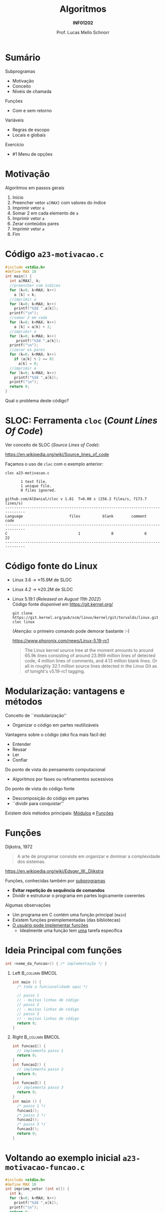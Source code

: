 # -*- coding: utf-8 -*-
# -*- mode: org -*-
#+startup: beamer overview indent
#+LANGUAGE: pt-br
#+TAGS: noexport(n)
#+EXPORT_EXCLUDE_TAGS: noexport
#+EXPORT_SELECT_TAGS: export

#+Title: Algoritmos
#+Subtitle: *INF01202*
#+Author: Prof. Lucas Mello Schnorr
#+Date: \copyleft

#+LaTeX_CLASS: beamer
#+LaTeX_CLASS_OPTIONS: [xcolor=dvipsnames]
#+OPTIONS: title:nil H:1 num:t toc:nil \n:nil @:t ::t |:t ^:t -:t f:t *:t <:t
#+LATEX_HEADER: \input{org-babel.tex}
#+LATEX_HEADER: \usepackage{amsmath}
#+LATEX_HEADER: \usepackage{systeme}

#+latex: \newcommand{\mytitle}{Subprogramas e Funções}
#+latex: \mytitleslide

* Configuração                                                     :noexport:

#+BEGIN_SRC emacs-lisp
(setq org-latex-listings 'minted
      org-latex-packages-alist '(("" "minted"))
      org-latex-pdf-process
      '("pdflatex -shell-escape -interaction nonstopmode -output-directory %o %f"
        "pdflatex -shell-escape -interaction nonstopmode -output-directory %o %f"))
(setq org-latex-minted-options
       '(("frame" "lines")
         ("fontsize" "\\scriptsize")))
#+END_SRC

#+RESULTS:
| frame    | lines       |
| fontsize | \scriptsize |

* Sumário

Subprogramas
- Motivação
- Conceito
- Níveis de chamada

Funções
- Com e sem retorno

Variáveis
- Regras de escopo
- Locais e globais

Exercício
- #1 Menu de opções

* Motivação

Algoritmos em passos gerais
1. Início
2. Preencher vetor =a[MAX]= com valores do índice
3. Imprimir vetor =a=
4. Somar 2 em cada elemento de =a=
5. Imprimir vetor =a=
6. Zerar conteúdos pares
7. Imprimir vetor =a=
8. Fim

* Código ~a23-motivacao.c~

#+latex: \vspace{-0.3cm}\begin{multicols}{2}
#+attr_latex: :options fontsize=\large
#+BEGIN_SRC C :tangle e/a23-motivacao.c
#include <stdio.h>
#define MAX 10
int main() {
  int a[MAX], k;
  //preencher com índices
  for (k=0; k<MAX; k++)
    a [k] = k;
  //imprimir a
  for (k=0; k<MAX; k++)
    printf("%3d ",a[k]);
  printf("\n");
  //somar 2 em cada
  for (k=0; k<MAX; k++)
    a [k] = a[k] + 2;
  //imprimir a
  for (k=0; k<MAX; k++)
     printf("%3d ",a[k]);
  printf("\n");
  //zerar os pares
  for (k=0; k<MAX; k++)
    if (a[k] % 2 == 0)
      a[k] = 0;
  //imprimir a
  for (k=0; k<MAX; k++)
    printf("%3d ",a[k]);
  printf("\n");
  return 0;
}
#+END_SRC
#+latex: \end{multicols}

#+latex: \pause

Qual o problema deste código?

* SLOC: Ferramenta ~cloc~ (/Count Lines Of Code/)

Ver conceito de SLOC (/Source Lines of Code/):
#+latex: {\scriptsize
https://en.wikipedia.org/wiki/Source_lines_of_code
#+latex: }

#+latex: \pause

Façamos o uso de ~cloc~ com o exemplo anterior:

#+begin_src shell :results output :exports both
cloc a23-motivacao.c
#+end_src

#+RESULTS:
#+begin_example
       1 text file.
       1 unique file.                              
       0 files ignored.

github.com/AlDanial/cloc v 1.81  T=0.00 s (256.2 files/s, 7173.7 lines/s)
-------------------------------------------------------------------------------
Language                     files          blank        comment           code
-------------------------------------------------------------------------------
C                                1              0              6             22
-------------------------------------------------------------------------------
#+end_example
* Código fonte do Linux

- Linux 3.6 \to \approx15.9M de SLOC
- Linux 4.2 \to \approx20.2M de SLOC
- Linux 5.19.1 (/Released on August 11th 2022/) \\
  Código fonte disponível em https://git.kernel.org/
  #+begin_src shell :results output :exports both
  git clone https://git.kernel.org/pub/scm/linux/kernel/git/torvalds/linux.git
  cloc linux
  #+end_src
  (Atenção: o primeiro comando pode demorar bastante :-)
  #+latex: \vfill\pause
  https://www.phoronix.com/news/Linux-5.19-rc1
  #+begin_quote
  The Linux kernel source tree at the moment amounts to around 65.9k
  lines consisting of around 23.969 million lines of detected code, 4
  million lines of comments, and 4.13 million blank lines. Or all in
  roughly 32.1 million source lines detected in the Linux Git as of
  tonight's v5.19-rc1 tagging.
  #+end_quote

* Modularização: vantagens e métodos

Conceito de ``modularização''
- Organizar o código em partes reutilizáveis


Vantagens sobre o código (/aka/ fica mais fácil de)
- Entender
- Reusar
- Ler
- Confiar

#+latex: \vfill\pause

Do ponto de vista do pensamento computacional
- Algoritmos por fases ou refinamentos sucessivos
Do ponto de vista do código fonte
- Descomposição do código em partes
- ``dividir para conquistar''

Existem dois métodos principais: _Módulos_ e _Funções_

* Vejamos rapidamente *Módulos* (na linguagem C)                     :noexport:

#+BEGIN_CENTER
São arquivos ~.c~ independentes uns dos outros,

mas que fazem parte do mesmo programa.
#+END_CENTER

** Arquivo 1 ~a23-modulo-1.c~

#+attr_latex: :options fontsize=\tiny
#+BEGIN_SRC C :tangle e/a23-modulo-1.c
#include <stdio.h>
int minha_funcao(); //declaração da existência da função com seu protótipo (sem a implementação entre chaves)
int main() {
  minha_funcao();   //chamada da funcao minha_funcao(), implementada em outro arquivo
  return 0;
}
#+END_SRC

** Arquivo 2 ~a23-modulo-2.c~

#+attr_latex: :options fontsize=\tiny
#+BEGIN_SRC C :tangle e/a23-modulo-2.c :main no
#include <stdio.h>
int minha_funcao() { //implementação da funcao minha_funcao no seu próprio arquivo
  return 0;
}
#+END_SRC

** Compilação conjunta

#+begin_src shell :results output :dir e
gcc a23-modulo-1.c a23-modulo-2.c -o programa
#+end_src

#+RESULTS:

* Funções

Dijkstra, 1972
#+begin_quote
A arte de programar consiste em
organizar e dominar a complexidade
dos sistemas.
#+end_quote
https://en.wikipedia.org/wiki/Edsger_W._Dijkstra

#+latex: \pause\vfill

Funções, conhecidas também por _subprogramas_
- *Evitar repetição de sequência de comandos*
- Dividir e estruturar o programa em partes logicamente coerentes

#+latex: \pause\vfill

Algumas observações
- Um programa em C contém uma função principal (=main=)
- Existem funções preimplementadas (das bibliotecas)
- _O usuário pode implementar funções_
  - Idealmente uma função tem _uma_ tarefa específica

* Ideia Principal com *funções*

#+begin_src C
int <nome_da_funcao>() { /* implementação */ }
#+end_src

#+latex: \pause

** Left                                                     :B_column:BMCOL:
:PROPERTIES:
:BEAMER_env: column
:BEAMER_col: 0.5
:END:

#+begin_src C
int main () {
  /* toda a funcionalidade aqui */

  // passo 1
  // - muitas linhas de código
  // passo 2
  // - muitas linhas de código
  // passo 3
  // - muitas linhas de código
  return 0;
}
#+end_src

#+latex: \pause

** Right                                                    :B_column:BMCOL:
:PROPERTIES:
:BEAMER_col: 0.5
:BEAMER_env: column
:END:

#+begin_src C
int funcao1() {
  // implementa passo 1
  return 0;
}
int funcao2() {
  // implementa passo 2
  return 0;
}
int funcao3() {
  // implementa passo 3
  return 0;
}
int main () {
  /* passo 1 */
  funcao1();
  /* passo 2 */
  funcao2();
  /* passo 3 */
  funcao3();
  return 0;
}
#+end_src

* Voltando ao exemplo inicial ~a23-motivacao-funcao.c~

#+latex: \vspace{-0.3cm}\begin{multicols}{2}
#+attr_latex: :options fontsize=\normalsize
#+BEGIN_SRC C :tangle e/a23-motivacao-funcao.c :main no
#include <stdio.h>
#define MAX 10
int imprime_vetor (int v[]) {
  int k;
  for (k=0; k<MAX; k++)
    printf("%3d ",v[k]);
  printf("\n");
  return 0;
}
int main() {
  int k, a[MAX];
  //preencher com índices
  for (k=0; k<MAX; k++)
    a [k] = k;
  //imprimir a
  imprime_vetor(a);
  //somar 2 em cada
  for (k=0; k<MAX; k++)
    a [k] = a[k] + 2;
  //imprimir a
  imprime_vetor(a);
  //zerar os pares
  for (k=0; k<MAX; k++)
    if (a[k] % 2 == 0)
      a[k] = 0;
  //imprimir a
  imprime_vetor(a);
  return 0;
}
#+END_SRC
#+latex: \end{multicols}

* Funcionamento

Com vários níveis de chamada
#+latex: %\vspace{-0.3cm}\begin{multicols}{2}
#+attr_latex: :options fontsize=\scriptsize
#+begin_src C
int fy() {
  printf("Y");
  return 0;
}
int fz() {
  printf("Z");
  return 0;
}
int fx() {
  printf("Xa");
  fz();
  printf("Xe");
  return 0;
}
int main() {
  printf("Ma");
  fx();
  printf("Me");
  fy();
  printf("Mi");
  return 0;
}
#+end_src
#+latex: %\end{multicols}

* Código ~a23-area-circulo.c~

Quais são as funções já existentes que foram invocadas?

#+BEGIN_SRC C :tangle e/a23-area-circulo.c
// Calcula a área de um circulo, utilizando a função pow.
#include <stdio.h>
#include <math.h>
#include <ctype.h>
#define PI 3.141618 // não existe esta constante em C
int main() {
  float raio, area;
  char circulo;
  printf("Forneça o identificador do círculo: ");
  scanf(" %c", &circulo);
  circulo = toupper(circulo);
  printf("Forneca o raio do circulo %c: ", circulo);
  scanf("%f", &raio);
  area = PI * pow(raio, 2);
  printf("Area do circulo %c de raio %6.2f eh %6.2f \n", circulo, raio, area);
  return 0;
}
#+END_SRC

* Código ~a23-apresenta-numeros-inteiros.c~

Quais partes do código estão repetidas?

#+attr_latex: :options fontsize=\small
#+BEGIN_SRC C :tangle e/a23-apresenta-numeros-inteiros.c
#include <stdio.h>
int main() {
  int i;
  for (i=1;i<20;i++)
    printf("*");
  printf("\n");
  printf("Numeros entre 1 e 5\n");
  for (i=1;i<20;i++)
    printf("*");
  printf("\n");
  for (i=1;i<=5;i++)
    printf("%d\n",i);
  for (i=1;i<20;i++)
    printf("*");
  printf("\n");
  return 0;
}
#+END_SRC

* Discussão: por que evitar repetição de código?

Repetir código (copiar/colar -- /copy/paste/)
- Fácil e rápido, _mas_ induz a erros facilmente

#+attr_latex: :options fontsize=\small
#+BEGIN_SRC C :tangle e/a23-apresenta-numeros-inteiros.c
#include <stdio.h>
int main() {
  int i;
  for (i=1;i<20;i++)
    printf("*");
  printf("\n");
  printf("Numeros entre 1 e 5\n");
  for (i=1;i<20;i++)
    printf("*");
  printf("\n");
  for (i=1;i<=5;i++)
    printf("%d\n",i);
  for (i=1;i<20;i++)
    printf("*");
  printf("\n");
  return 0;
}
#+END_SRC

* Funções podem ter parâmetros e retornar valores

Uma função pode receber dados e retornar dados
- Parâmetros da função
- Retorno da função

#+latex: \vfill

#+begin_src C
int funcao_identidade (int valor) {
  printf("O valor recebido é [%d].\n", valor);
  return valor; //retornando o mesmo valor
}

int main() {
  int a = 10, b;
  b = funcao_identidade(a);
  printf("O valor de a é %d e o de b é %d.\n", a, b);
  return 0;
}
#+end_src

* Tipos de funções

=void=: é um tipo que indica o vazio (a ausência de tipo)

#+latex: \vfill\pause

Funções sem retorno (o tipo da função é =void=)
- sem parâmetros @@latex:\hfill@@ | =void funcao (void) {}=
- com parâmetros
  - por valor  @@latex:\hfill@@ | =void funcao (int valor) {}=
  - por referência  @@latex:\hfill@@ | =void funcao (int *vetor) {}=

#+latex: \vfill\pause

Funções com retorno de valor
- sem parâmetros  @@latex:\hfill@@ | =int funcao (void) {}=
- com parâmetros
  - por valor @@latex:\hfill@@ | =int funcao (int valor) {}=
  - por referência @@latex:\hfill@@ | =int funcao (int *vetor) {}=

* Um exemplo com funções do tipo ~void~

Diferença entre declaração e definição.
#+begin_src C
void escreve_linha(void);  //uma declaração (apenas protótipo)
void escreve_linha(void) { //a implementação única
  int i;
  for (i = 1; i < 20; i++)
    printf("*");
  printf("\n");
}
#+end_src

#+latex: \pause\vfill

Em um programa no arquivo =meu_programa.c=.
#+begin_src C
void escreve_linha(void); //protótipo
int main() {
  //...
  escreve_linha(); // chamada da função
  //...
  return 0;
}
void escreve_linha(void) {
  int i;
  for (i = 1; i < 20; i++)
    printf("*");
  printf("\n");
}
#+end_src

* Regras de Escopo estático da Linguagem C

#+BEGIN_CENTER
_Conceito de *Escopo*_

O escopo de uma variável é onde ela é visível e acessível no programa.
#+END_CENTER

#+latex: \vfill\pause

Regras de escopo
- Variáveis de bloco (Escopo do bloco)
- Variáveis locais (Escopo local da função)
- Variáveis globais (Escopo global)

#+latex: \pause

#+BEGIN_SRC C
int a;     //global
int main() {
  int a;   //local da função
  {
    int a; //bloco
  }
  return 0;
}
#+END_SRC

#+latex: \pause

_Cuidado_: o mesmo nome pode /mascarar/ as definições anteriores
- Elas se tornam inacessíveis

* Variáveis Locais (Conceitos)

São declaradas e definidas dentro de funções
- Só podem ser utilizadas em comandos dentro da função
- Existem a partir da invocação da função
- Deixam de existir quando a função termina

#+latex: \vfill\pause

Exemplos
#+begin_src C
void funcao1() {
  int i;
  i = 99;
  printf("%d\n", i);
}

void funcao2() {
  int i;
  for (i = 1; i < 20; i++)
    printf("*");
  printf("\n");
}
#+end_src

* Variáveis Globais (Conceitos)

São declaradas e definidas fora de qualquer função
- Visíveis e acessíveis por todas as funções
- Existem enquanto o programa estiver em execução

#+latex: \vfill

Exemplo
#+begin_src C 
int a; //uma variável global
int main() {
  a = 2;
  printf("%d\n", a);
  return 0;
}
#+end_src

#+latex: \pause\vfill

#+begin_center
*Variáveis globais restrigem a modularização*

Melhor usar funções com parâmetros e valores de retorno!
#+end_center

* Exercício #1 (Revisitar) e #2 (Menu de Opções)

1. Revisite os programas já implementados e verifique se existem
   oportunidades para ``fatorar o código'', ou seja, identificar
   partes repetidas que poderiam ser colocadas em funções.

2. Implemente uma função =void=, com o nome =menu_de_opcoes=, que gera a
   tela abaixo, sem incluir a leitura da opção informada.

   #+begin_src text
   Opções disponíveis:
   -------------------

   1 -- soma de dois valores reais
   2 -- se é divisor do número
   3 -- sequência de números pares
   4 -- se número é perfeito

   -> Informe a opção desejada:
   #+end_src

